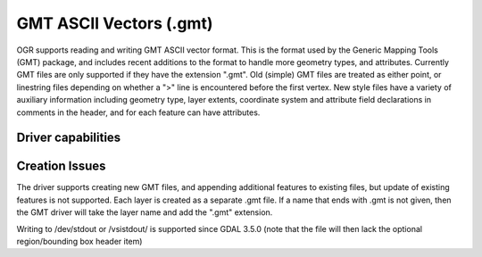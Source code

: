 .. _vector.gmt:

GMT ASCII Vectors (.gmt)
========================

.. shortname:: GMT

.. built_in_by_default::

OGR supports reading and writing GMT ASCII vector format. This is the
format used by the Generic Mapping Tools (GMT) package, and includes
recent additions to the format to handle more geometry types, and
attributes. Currently GMT files are only supported if they have the
extension ".gmt". Old (simple) GMT files are treated as either point, or
linestring files depending on whether a ">" line is encountered before
the first vertex. New style files have a variety of auxiliary
information including geometry type, layer extents, coordinate system
and attribute field declarations in comments in the header, and for each
feature can have attributes.

Driver capabilities
-------------------

.. supports_create::

.. supports_georeferencing::

.. supports_virtualio::

Creation Issues
---------------

The driver supports creating new GMT files, and appending additional
features to existing files, but update of existing features is not
supported. Each layer is created as a separate .gmt file. If a name that
ends with .gmt is not given, then the GMT driver will take the layer
name and add the ".gmt" extension.

Writing to /dev/stdout or /vsistdout/ is supported since GDAL 3.5.0 (note
that the file will then lack the optional region/bounding box header item)
